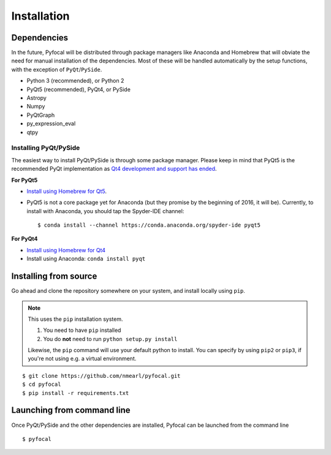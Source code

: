 .. _`Installation`:

Installation
============

Dependencies
------------
In the future, Pyfocal will be distributed through package managers like Anaconda and Homebrew that will obviate the
need for manual installation of the dependencies. Most of these will be handled automatically by the setup functions,
with the exception of ``PyQt``/``PySide``.

* Python 3 (recommended), or Python 2
* PyQt5 (recommended), PyQt4, or PySide
* Astropy
* Numpy
* PyQtGraph
* py_expression_eval
* qtpy

Installing PyQt/PySide
^^^^^^^^^^^^^^^^^^^^^^
The easiest way to install PyQt/PySide is through some package manager. Please keep in mind that PyQt5 is the
recommended PyQt implementation as `Qt4 development and support has ended <http://blog.qt
.io/blog/2015/05/26/qt-4-8-7-released/>`_.

**For PyQt5**

* `Install using Homebrew for Qt5 <http://brewformulas.org/Pyqt5>`_.
* PyQt5 is not a core package yet for Anaconda (but they promise by the beginning of 2016, it will be). Currently, to install with Anaconda, you should tap the Spyder-IDE channel::

    $ conda install --channel https://conda.anaconda.org/spyder-ide pyqt5

**For PyQt4**

* `Install using Homebrew for Qt4 <http://brewformulas.org/Pyqt4>`_
* Install using Anaconda: ``conda install pyqt``

Installing from source
----------------------
Go ahead and clone the repository somewhere on your system, and install locally using ``pip``.

.. note::

   This uses the ``pip`` installation system.

   1. You need to have ``pip`` installed
   2. You do **not** need to run ``python setup.py install``

   Likewise, the ``pip`` command will use your default python to install. You can specify by using ``pip2`` or ``pip3``, if you're not using e.g. a virtual environment.

::

    $ git clone https://github.com/nmearl/pyfocal.git
    $ cd pyfocal
    $ pip install -r requirements.txt

Launching from command line
---------------------------
Once PyQt/PySide and the other dependencies are installed, Pyfocal can be launched from the command line ::

    $ pyfocal

